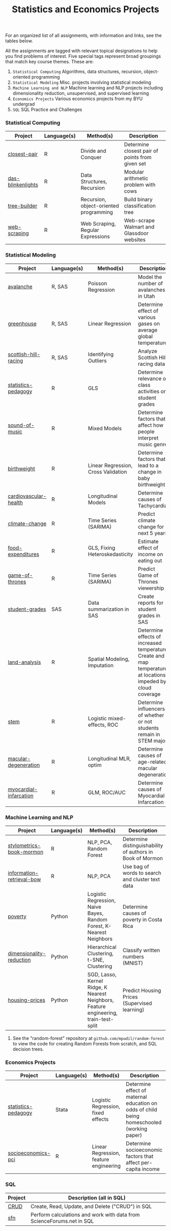 #+TITLE: Statistics and Economics Projects

For an organized list of all assignments, with information and links, see the
tables below.

All the assignments are tagged with relevant topical designations to
help you find problems of interest. Five special tags represent broad 
groupings that match key course themes. These are:

1. =Statistical Computing= Algorithms, data structures, recursion, object-oriented programming
2. =Statistical Modeling= Misc. projects involving statistical modeling
3. =Machine Learning and NLP= Machine learning and NLP projects including dimensionality reduction, unsupervised, and supervised learning
4. =Economics Projects= Various economics projects from my BYU undergrad
5. =SQL= SQL Practice and Challenges

*** Statistical Computing

    | Project | Language(s) | Method(s) | Description   |
    |------------+--------+---------------------------------------------|
    | [[file:closest-pair][closest-pair]]   |  R | Divide and Conquer | Determine closest pair of points from given set |
    | [[file:das-blinkenlights][das-blinkenlights]]   |  R | Data Structures, Recursion | Modular arithmetic problem with cows |
    | [[file:tree-builder][tree-builder]]      |   R | Recursion, object-oriented programming| Build binary classification tree |
    | [[file:web-scraping][web-scraping]]      |   R |Web Scraping, Regular Expressions| Web-scrape Walmart and Glassdoor websites |

*** Statistical Modeling

    | Project       | Language(s) | Method(s) | Description |
    |------------------+--------+-------------------------------------------------------|
    | [[file:Avalanche][avalanche]]  |  R, SAS | Poisson Regression | Model the number of avalanches in Utah |
    | [[file:Greenhouse][greenhouse]] |  R, SAS | Linear Regression | Determine effect of various gases on average global temperature |
    | [[file:ScottishHills][scottish-hill-racing]] | R, SAS | Identifying Outliers | Analyze Scottish Hill racing data|
    | [[file:Statistics-Pedagogy][statistics-pedagogy]]  |  R | GLS | Determine relevance of class activities on student grades |
    | [[file:sound-of-music][sound-of-music]]  |  R | Mixed Models| Determine factors that affect how people interpret music genre |
    | [[file:Birthweight_Analysis.R][birthweight]]  |  R | Linear Regression, Cross Validation | Determine factors that lead to a change in baby birthweight|
    | [[file:Cardio.R][cardiovascular-health]]  |  R | Longitudinal Models| Determine causes of Tachycardia |
    | [[file:Climate_Analysis.R][climate-change]]  |  R | Time Series (SARIMA)| Predict climate change for next 5 years |
    | [[file:FoodExpenditures.R][food-expenditures]]  |  R | GLS, Fixing Heteroskedasticity| Estimate effect of income on eating out |
    | [[file:GOT.R][game-of-thrones]]  |  R | Time Series (SARIMA) | Predict Game of Thrones viewership |
    | [[file:Grades.sas][student-grades]]  |  SAS | Data summarization in SAS| Create reports for student grades in SAS |
    | [[file:Land_Analysis.R][land-analysis]]  |  R | Spatial Modeling, Imputation | Determine effects of increased temperature; Create and map temperature at locations impeded by cloud coverage
    | [[file:STEM.R][stem]] | R | Logistic mixed-effects, ROC | Determine influencers of whether or not students remain in STEM majors |
    | [[file:armd_analysis.R][macular-degeneration]]  |  R | Longitudinal MLR, optim | Determine causes of age-related macular degeneration |
    | [[file:heart_disease.R][myocardial-infarcation]]  |  R | GLM, ROC/AUC| Determine causes of Myocardial Infarcation |
    
    

*** Machine Learning and NLP

    | Project        | Language(s) | Method(s) | Description                                                 |
    |-------------------+--------+-------------------------------------------------------------|
    | [[file:Stylometrics][stylometrics-book-mormon]] |  R | NLP, PCA, Random Forest | Determine distinguishability of authors in Book of Mormon
    | [[file:information-retrieval-bow][information-retrieval-bow]] |  R | NLP, PCA| Use bag of words to search and cluster text data |
    | [[file:machine-learning/Costa_Rica_Poverty.py][poverty]] |  Python | Logistic Regression, Naive Bayes, Random Forest, K-Nearest Neighbors | Determine causes of poverty in Costa Rica
    | [[file:machine-learning/Dimensionality_Reduction.py][dimensionality-reduction]]  |  Python | Hierarchical Clustering, t-SNE, Clustering| Classify written numbers (MNIST) |
    | [[file:machine-learning/HousingPrices.py][housing-prices]]  |  Python | SGD, Lasso, Kernel Ridge, K Nearest Neighbors, Feature engineering, train-test-split| Predict Housing Prices (Supervised learning) |
    
    
**** See the "random-forest" repository at =github.com/mpudil/random-forest= to view the code for creating Random Forests from scratch, and SQL decision trees.
    
    
    
*** Economics Projects

    | Project          | Language(s) | Method(s) | Description                                                           |
    |---------------------+--------+-----------------------------------------------------------------------|
    | [[file:Statistics-homeschooling][statistics-pedagogy]]  |  Stata | Logistic Regression, fixed effects | Determine effect of maternal education on odds of child being homeschooled (working paper) |
    | [[file:socioeconomics][socioeconomics-pci]]  |  R | Linear Regression, feature engineering | Determine socioeconomic factors that affect per-capita income  |
    
        
        
        

*** SQL

    | Project                | Description (all in SQL)                                                    |
    |---------------------------+--------+--------------------------------------------------------------------|
    | [[file:dealing-with-CRUD][CRUD]]  |  Create, Read, Update, and Delete ("CRUD") in SQL |
    | [[file:sfn][sfn]]  |  Perform calculations and work with data from ScienceForums.net in SQL |
    
    
    
    
    
    
    
    
    
    
